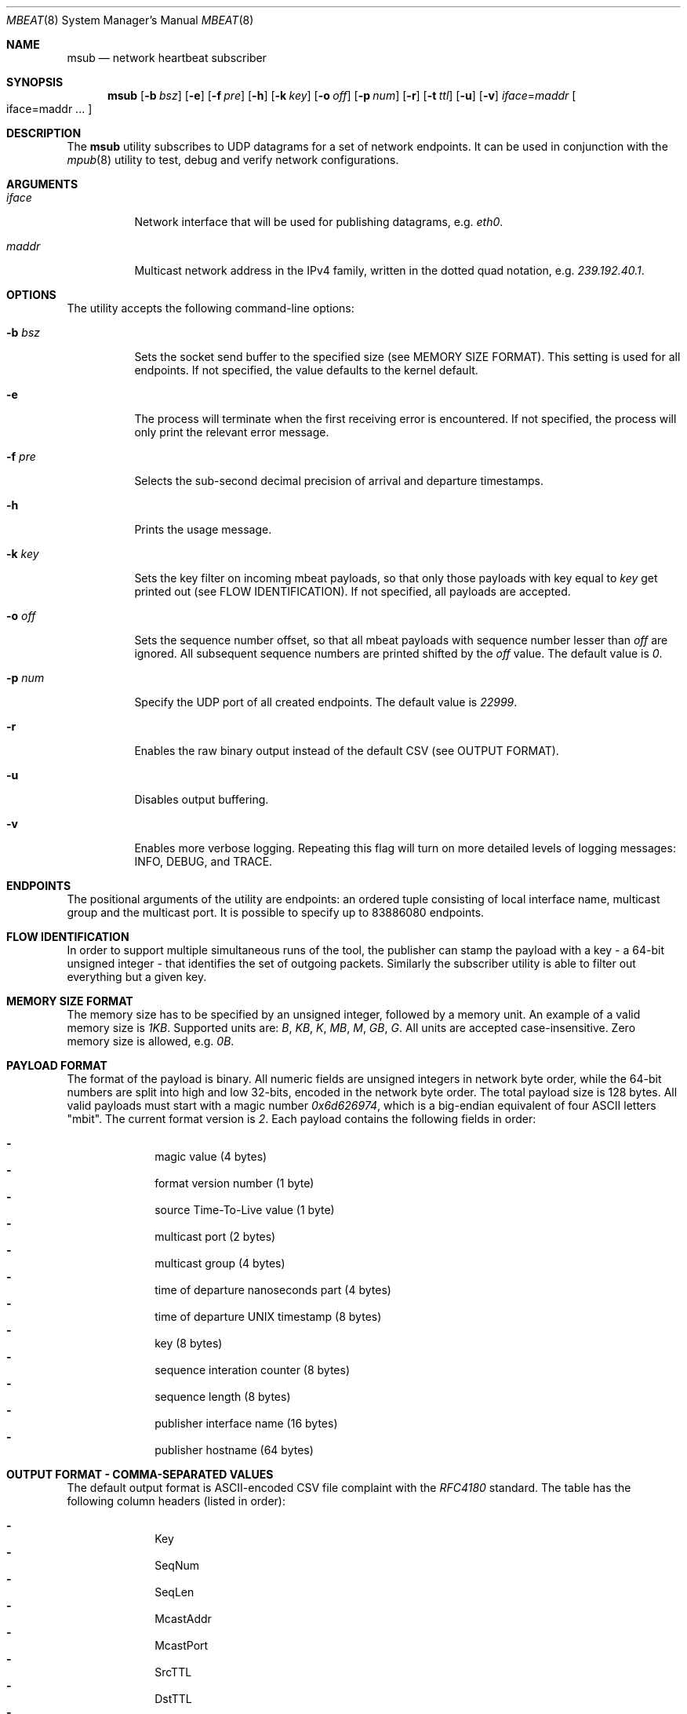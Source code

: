 .\" Copyright (c) 2017-2018 Two Sigma Open Source, LLC.
.\" All Rights Reserved
.\"
.\" Distributed under the terms of the 2-clause BSD License. The full
.\" license is in the file LICENSE, distributed as part of this software.
.Dd Feb 07, 2018
.Dt MBEAT 8
.Os UNIX
.Sh NAME
.Nm msub
.Nd network heartbeat subscriber
.Sh SYNOPSIS
.Nm
.Op Fl b Ar bsz
.Op Fl e
.Op Fl f Ar pre
.Op Fl h
.Op Fl k Ar key
.Op Fl o Ar off
.Op Fl p Ar num
.Op Fl r
.Op Fl t Ar ttl
.Op Fl u
.Op Fl v
.Sm off
.Em iface
.Ns =
.Em maddr
.Sm on
.Bo
iface=maddr ...
.Bc
.Sh DESCRIPTION
The
.Nm
utility subscribes to UDP datagrams for a set of network endpoints. It can be
used in conjunction with the
.Xr mpub 8
utility to test, debug and verify network configurations.
.Sh ARGUMENTS
.Bl -tag -width Ds
.It Ar iface
.Ns Network interface that will be used for publishing datagrams, e.g.
.Em eth0 .
.
.It Ar maddr
Multicast network address in the IPv4 family, written in the dotted quad
.Ns notation, e.g.
.Em 239.192.40.1 .
.El
.Sh OPTIONS
The utility accepts the following command-line options:
.Bl -tag -width Ds
.It Fl b Ar bsz
Sets the socket send buffer to the specified size (see MEMORY SIZE FORMAT).
This setting is used for all endpoints.  If not specified, the value defaults
to the kernel default.
.
.It Fl e
The process will terminate when the first receiving error is encountered.
If not specified, the process will only print the relevant error message.
.
.It Fl f Ar pre
Selects the sub-second decimal precision of arrival and departure timestamps.
.
.It Fl h
Prints the usage message.
.
.It Fl k Ar key
Sets the key filter on incoming mbeat payloads, so that only those payloads
with key equal to
.Ar key
get printed out (see FLOW IDENTIFICATION). If not specified, all payloads
are accepted.
.
.It Fl o Ar off
Sets the sequence number offset, so that all mbeat payloads with sequence
number lesser than
.Ar off
are ignored. All subsequent sequence numbers are printed shifted by the
.Ar off
value. The default value is
.Em 0 .
.
.It Fl p Ar num
Specify the UDP port of all created endpoints. The default value is
.Em 22999 .
.
.It Fl r
Enables the raw binary output instead of the default CSV (see OUTPUT FORMAT).
.
.It Fl u
Disables output buffering.
.
.It Fl v
Enables more verbose logging. Repeating this flag will turn on more
detailed levels of logging messages: INFO, DEBUG, and TRACE.
.El
.Sh ENDPOINTS
The positional arguments of the utility are endpoints: an ordered tuple
consisting of local interface name, multicast group and the multicast port. It
is possible to specify up to 83886080 endpoints.
.Sh FLOW IDENTIFICATION
In order to support multiple simultaneous runs of the tool, the publisher can
stamp the payload with a key - a 64-bit unsigned integer - that
identifies the set of outgoing packets. Similarly the subscriber utility is
able to filter out everything but a given key.
.Sh MEMORY SIZE FORMAT
The memory size has to be specified by an unsigned integer, followed by a
memory unit. An example of a valid memory size is
.Em 1KB .
Supported units are:
.Em B ,
.Em KB ,
.Em K ,
.Em MB ,
.Em M ,
.Em GB ,
.Em G .
All units are accepted case-insensitive. Zero memory size is allowed, e.g.
.Em 0B .
.
.Sh PAYLOAD FORMAT
The format of the payload is binary. All numeric fields are unsigned
integers in network byte order, while the 64-bit numbers are split into high
and low 32-bits, encoded in the network byte order. The total payload size is
128 bytes. All valid payloads must start with a magic number
.Em 0x6d626974 ,
which is a big-endian equivalent of four ASCII letters
.Qq mbit .
The current format version is
.Em 2 .
Each payload contains the following fields in order:
.Pp
.Bl -dash -compact -offset indent 
.It
magic value (4 bytes)
.It
format version number (1 byte)
.It
source Time-To-Live value (1 byte)
.It
multicast port (2 bytes)
.It
multicast group (4 bytes)
.It
time of departure nanoseconds part (4 bytes)
.It
time of departure UNIX timestamp (8 bytes)
.It
key (8 bytes)
.It
sequence interation counter (8 bytes)
.It
sequence length (8 bytes)
.It
publisher interface name (16 bytes)
.It
publisher hostname (64 bytes)
.El
.Sh OUTPUT FORMAT - COMMA-SEPARATED VALUES 
The default output format is ASCII-encoded CSV file complaint with the 
.Em RFC4180
standard. The table has the following column headers (listed in order):
.Pp
.Bl -dash -compact -offset indent
.It
Key
.It
SeqNum
.It
SeqLen
.It
McastAddr
.It
McastPort
.It
SrcTTL
.It
DstTTL
.It
PubIf
.It
PubHost
.It
SubIf
.It
SubHost
.It
TimeDep
.It
TimeArr
.El
.Sh OUTPUT FORMAT - RAW BINARY
The raw binary format re-uses the exact structure of the payload, while
appending
.Em 7
more fields:
.Pp
.Bl -dash -compact -offset indent
.It
interface name on the receivers end (16 bytes)
.It
host name on the receivers end (64 bytes)
.It
time of arrival UNIX timestamp (8 bytes)
.It
time of arrival nanoseconds part (4 bytes)
.It
destination Time-To-Live value availability (1 byte)
.It
destination Time-To-Live value (1 byte)
.It
padding - unused (2 bytes)
.El
.Pp
Unlike the CSV format, there is no header entry in raw binary. Unlike the
on-wire payload representation, data is outputted in the host byte order.
.Sh EXIT CODE
The process returns
.Em 0
on success,
.Em 1
on failure.
Normal program output is printed on the standard output stream, while warnings
and errors appear on the standard error stream.
.Sh AUTHORS
.An Daniel Lovasko Aq Mt dlovasko@twosigma.com
.Sh ACKNOWLEDGEMENTS
The project was initially developed in collaboration with Reenen Kroukamp.
.Sh SEE ALSO
.Xr mpub 8 ,
.Xr socket 2 ,
.Xr recv 2 ,
.Xr select 2
